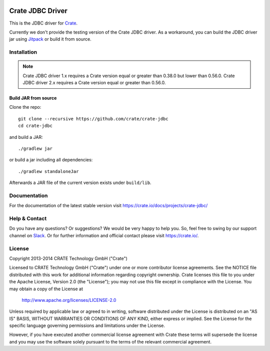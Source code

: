 .. image:: https://cdn.crate.io/web/2.0/img/crate-avatar_100x100.png
   :width: 100px
   :height: 100px
   :alt: Crate.IO
   :target: https://crate.io

.. image:: https://travis-ci.org/crate/crate-jdbc.svg?branch=master
        :target: https://travis-ci.org/crate/crate-jdbc
        :alt: Test

=================
Crate JDBC Driver
=================

.. highlight:: java

This is the JDBC driver for `Crate`_.

Currently we don't provide the testing version of the Crate JDBC driver.
As a workaround, you can build the JDBC driver jar using `Jitpack`_ or
build it from source.

Installation
============

.. note::

   Crate JDBC driver 1.x requires a Crate version equal or greater than 0.38.0
   but lower than 0.56.0.
   Crate JDBC driver 2.x requires a Crate version equal or greater than 0.56.0.

Build JAR from source
---------------------

Clone the repo::

  git clone --recursive https://github.com/crate/crate-jdbc
  cd crate-jdbc

and build a JAR::

   ./gradlew jar

or build a jar including all dependencies::

   ./gradlew standaloneJar

Afterwards a JAR file of the current version exists under ``build/lib``.


Documentation
=============

For the documentation of the latest stable version visit
https://crate.io/docs/projects/crate-jdbc/

Help & Contact
==============

Do you have any questions? Or suggestions? We would be very happy
to help you. So, feel free to swing by our support channel on Slack_.
Or for further information and official contact please
visit `https://crate.io/ <https://crate.io/>`_.

.. _Slack: https://crate.io/docs/support/slackin/

License
=======

Copyright 2013-2014 CRATE Technology GmbH ("Crate")

Licensed to CRATE Technology GmbH ("Crate") under one or more contributor
license agreements.  See the NOTICE file distributed with this work for
additional information regarding copyright ownership.  Crate licenses
this file to you under the Apache License, Version 2.0 (the "License");
you may not use this file except in compliance with the License.  You may
obtain a copy of the License at

  http://www.apache.org/licenses/LICENSE-2.0

Unless required by applicable law or agreed to in writing, software
distributed under the License is distributed on an "AS IS" BASIS, WITHOUT
WARRANTIES OR CONDITIONS OF ANY KIND, either express or implied.  See the
License for the specific language governing permissions and limitations
under the License.

However, if you have executed another commercial license agreement
with Crate these terms will supersede the license and you may use the
software solely pursuant to the terms of the relevant commercial agreement.


.. _Crate: https://github.com/crate/crate
.. _Jitpack: https://jitpack.io/#crate/crate-jdbc
